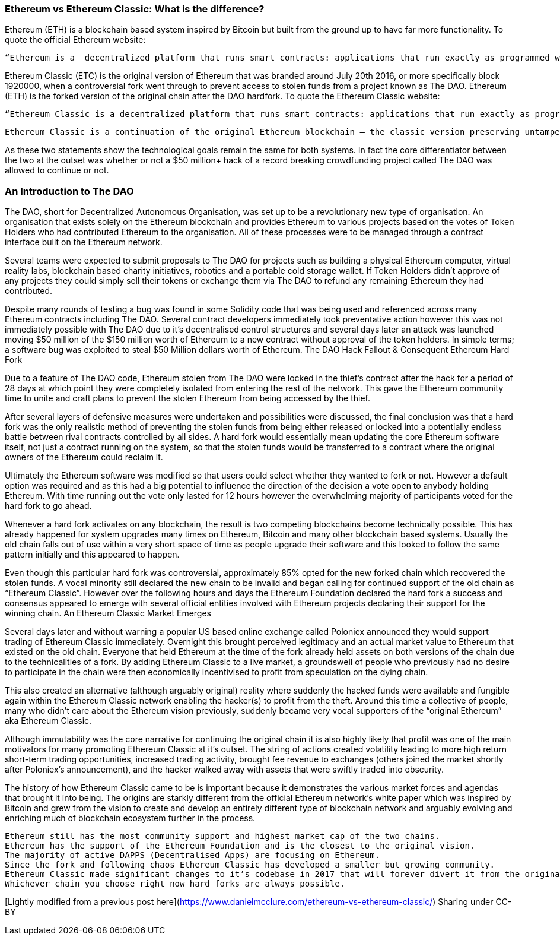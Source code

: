 === Ethereum vs Ethereum Classic: What is the difference?

Ethereum (ETH) is a blockchain based system inspired by Bitcoin but built from the ground up to have far more functionality. To quote the official Ethereum website:

    “Ethereum is a  decentralized platform that runs smart contracts: applications that run exactly as programmed without any possibility of downtime, censorship, fraud or third party interference.”

Ethereum Classic (ETC) is the original version of Ethereum that was branded around July 20th 2016, or more specifically block 1920000, when a controversial fork went through to prevent access to stolen funds from a project known as The DAO. Ethereum (ETH) is the forked version of the original chain after the DAO hardfork. To quote the Ethereum Classic website:

    “Ethereum Classic is a decentralized platform that runs smart contracts: applications that run exactly as programmed without any possibility of downtime, censorship, fraud or third party interference.

    Ethereum Classic is a continuation of the original Ethereum blockchain – the classic version preserving untampered history; free from external interference and subjective tampering of transactions.”

As these two statements show the technological goals remain the same for both systems. In fact the core differentiator between the two at the outset was whether or not a $50 million+ hack of a record breaking crowdfunding project called The DAO was allowed to continue or not.

=== An Introduction to The DAO

The DAO, short for Decentralized Autonomous Organisation, was set up to be a revolutionary new type of organisation. An organisation that exists solely on the Ethereum blockchain and provides Ethereum to various projects based on the votes of Token Holders who had contributed Ethereum to the organisation. All of these processes were to be managed through a contract interface built on the Ethereum network.

Several teams were expected to submit proposals to The DAO for projects such as building a physical Ethereum computer, virtual reality labs, blockchain based charity initiatives, robotics and a portable cold storage wallet. If Token Holders didn’t approve of any projects they could simply sell their tokens or exchange them via The DAO to refund any remaining Ethereum they had contributed.

Despite many rounds of testing a bug was found in some Solidity code that was being used and referenced across many Ethereum contracts including The DAO. Several contract developers immediately took preventative action however this was not immediately possible with The DAO due to it’s decentralised control structures and several days later an attack was launched moving $50 million of the $150 million worth of Ethereum to a new contract without approval of the token holders. In simple terms; a software bug was exploited to steal $50 Million dollars worth of Ethereum.
The DAO Hack Fallout & Consequent Ethereum Hard Fork

Due to a feature of The DAO code, Ethereum stolen from The DAO were locked in the thief’s contract after the hack for a period of 28 days at which point they were completely isolated from entering the rest of the network. This gave the Ethereum community time to unite and craft plans to prevent the stolen Ethereum from being accessed by the thief.

After several layers of defensive measures were undertaken and possibilities were discussed, the final conclusion was that a hard fork was the only realistic method of preventing the stolen funds from being either released or locked into a potentially endless battle between rival contracts controlled by all sides. A hard fork would essentially mean updating the core Ethereum software itself, not just a contract running on the system, so that the stolen funds would be transferred to a contract where the original owners of the Ethereum could reclaim it.

Ultimately the Ethereum software was modified so that users could select whether they wanted to fork or not. However a default option was required and as this had a big potential to influence the direction of the decision a vote open to anybody holding Ethereum. With time running out the vote only lasted for 12 hours however the overwhelming majority of participants voted for the hard fork to go ahead.

Whenever a hard fork activates on any blockchain, the result is two competing blockchains become technically possible. This has already happened for system upgrades many times on Ethereum, Bitcoin and many other blockchain based systems. Usually the old chain falls out of use within a very short space of time as people upgrade their software and this looked to follow the same pattern initially and this appeared to happen.

Even though this particular hard fork was controversial, approximately 85% opted for the new forked chain which recovered the stolen funds.  A vocal minority still declared the new chain to be invalid and began calling for continued support of the old chain as “Ethereum Classic”. However over the following hours and days the Ethereum Foundation declared the hard fork a success and consensus appeared to emerge with several official entities involved with Ethereum projects declaring their support for the winning chain.
An Ethereum Classic Market Emerges

Several days later and without warning a popular US based online exchange called Poloniex announced they would support trading of Ethereum Classic immediately. Overnight this brought perceived legitimacy and an actual market value to Ethereum that existed on the old chain. Everyone that held Ethereum at the time of the fork already held assets on both versions of the chain due to the technicalities of a fork. By adding Ethereum Classic to a live market, a groundswell of people who previously had no desire to participate in the chain were then economically incentivised to profit from speculation on the dying chain.

This also created an alternative (although arguably original) reality where suddenly the hacked funds were available and fungible again within the Ethereum Classic network enabling the hacker(s) to profit from the theft. Around this time a collective of people, many who didn’t care about the Ethereum vision previously, suddenly became very vocal supporters of the “original Ethereum” aka Ethereum Classic.

Although immutability was the core narrative for continuing the original chain it is also highly likely that profit was one of the main motivators for many promoting Ethereum Classic at it’s outset. The string of actions created volatility leading to more high return short-term trading opportunities, increased trading activity, brought fee revenue to exchanges (others joined the market shortly after Poloniex’s announcement), and the hacker walked away with assets that were swiftly traded into obscurity.

The history of how Ethereum Classic came to be is important because it demonstrates the various market forces and agendas that brought it into being. The origins are starkly different from the official Ethereum network’s white paper which was inspired by Bitcoin and grew from the vision to create and develop an entirely different type of blockchain network and arguably evolving and enriching much of blockchain ecosystem further in the process.

    Ethereum still has the most community support and highest market cap of the two chains.
    Ethereum has the support of the Ethereum Foundation and is the closest to the original vision.
    The majority of active DAPPS (Decentralised Apps) are focusing on Ethereum.
    Since the fork and following chaos Ethereum Classic has developed a smaller but growing community.
    Ethereum Classic made significant changes to it’s codebase in 2017 that will forever divert it from the original path of Ethereum.
    Whichever chain you choose right now hard forks are always possible.

[Lightly modified from a previous post here](https://www.danielmcclure.com/ethereum-vs-ethereum-classic/)
Sharing under CC-BY
